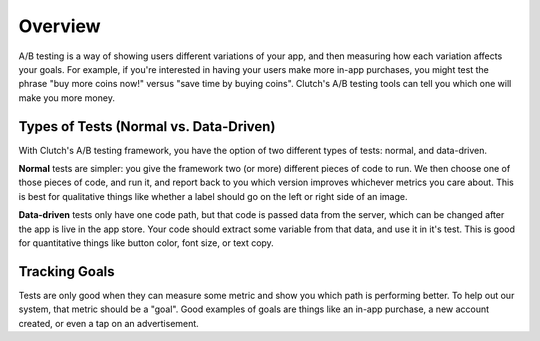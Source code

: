 Overview
========

A/B testing is a way of showing users different variations of your app, and
then measuring how each variation affects your goals.  For example, if you're
interested in having your users make more in-app purchases, you might test the
phrase "buy more coins now!" versus "save time by buying coins".  Clutch's A/B
testing tools can tell you which one will make you more money.

Types of Tests (Normal vs. Data-Driven)
---------------------------------------

With Clutch's A/B testing framework, you have the option of two different types
of tests: normal, and data-driven.

**Normal** tests are simpler: you give the framework two (or more) different
pieces of code to run.  We then choose one of those pieces of code, and run it,
and report back to you which version improves whichever metrics you care about.
This is best for qualitative things like whether a label should go on the left
or right side of an image.

**Data-driven** tests only have one code path, but that code is passed data from
the server, which can be changed after the app is live in the app store.  Your
code should extract some variable from that data, and use it in it's test.
This is good for quantitative things like button color, font size, or text
copy.


Tracking Goals
--------------

Tests are only good when they can measure some metric and show you which path
is performing better.  To help out our system, that metric should be a "goal".
Good examples of goals are things like an in-app purchase, a new account
created, or even a tap on an advertisement.